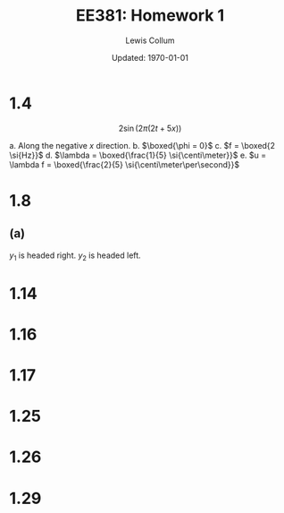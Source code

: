 #+latex_class_options: [fleqn, twocolumn]
#+latex_header: \usepackage{../homework}
#+bind: org-latex-default-figure-position "H"
#+bind: org-latex-image-default-width ".66\\linewidth"

#+title: EE381: Homework 1
#+author: Lewis Collum
#+date: Updated: \today

#+exclude_tags: unfinished

* 1.4
  \[2\sin\left(2\pi\left(2t + 5x\right)\right)\]

  a. Along the negative \(x\) direction.
  b. \(\boxed{\phi = 0}\)
  c. \(f = \boxed{2 \si{Hz}}\)
  d. \(\lambda = \boxed{\frac{1}{5} \si{\centi\meter}}\)
  e. \(u = \lambda f = \boxed{\frac{2}{5} \si{\centi\meter\per\second}}\)

* 1.7                                                            :unfinished:
** (a)
   \[y_1 = A\cos\left(\omega t - \beta x\right)\]
   \[y_2 = A\cos\left(\omega t + \beta x\right)\]
** (b)
   #+begin_src python :results file :var file="1.7.b.png"
import matplotlib.pyplot as pyplot
import numpy

x = numpy.arange(-numpy.pi*4, 0, 0.01)
y1 = numpy.cos(numpy.pi/4 - x)
y2 = numpy.cos(numpy.pi/4 + x)
ys = y1 + y2

pyplot.plot(x, y1, x, y2)
pyplot.savefig(file)
return file
   #+end_src

   #+RESULTS:
   [[file:1.7.b.png]]

* 1.8
** (a)
   \(y_1\) is headed right.
   \(y_2\) is headed left.
** (b)                                                           :unfinished:
   #+begin_src python :results file :var file="test.png"
import matplotlib.pyplot as pyplot
import numpy

x = numpy.arange(0.1, 0.4, 0.005)
y1 = 4 * numpy.cos(20*numpy.pi/50 - 30*x)
y2 = -4 * numpy.cos(20*numpy.pi/50 + 30*x)

pyplot.plot(x, y1, x, y2)
pyplot.savefig(file)
return file
   #+end_src
   
   #+RESULTS:
   [[file:test.png]]

* 1.14
  [[./figure/1.14.png]]
* 1.16
  [[./figure/1.16.a-b.png]]
  [[./figure/1.16.c-e.png]]
  [[./figure/1.16.f-g.png]]
* 1.17
  [[./figure/1.17.a-c.png]]
  [[./figure/1.17.d-e.png]]
* 1.25
  [[./figure/1.25.png]]
* 1.26
  [[./figure/1.26.png]]
* 1.29
  [[./figure/1.29.png]]
